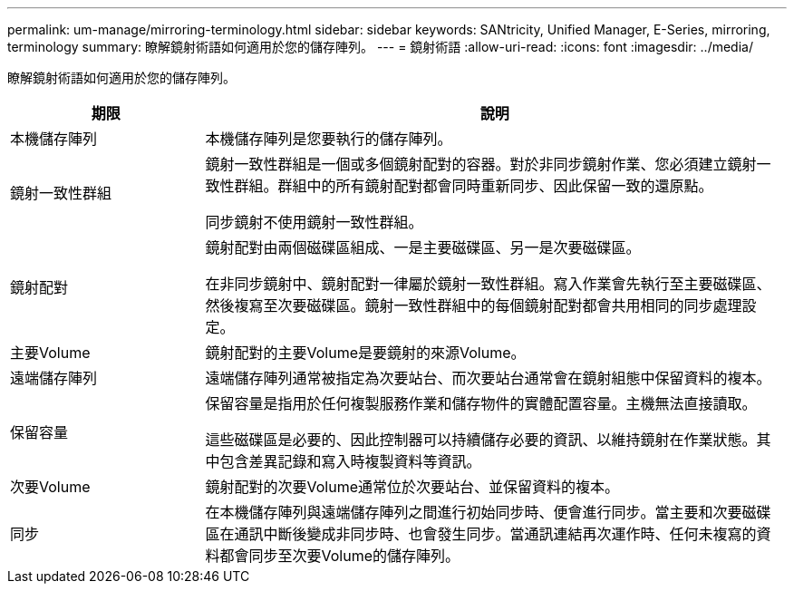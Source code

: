 ---
permalink: um-manage/mirroring-terminology.html 
sidebar: sidebar 
keywords: SANtricity, Unified Manager, E-Series, mirroring, terminology 
summary: 瞭解鏡射術語如何適用於您的儲存陣列。 
---
= 鏡射術語
:allow-uri-read: 
:icons: font
:imagesdir: ../media/


[role="lead"]
瞭解鏡射術語如何適用於您的儲存陣列。

[cols="25h,~"]
|===
| 期限 | 說明 


 a| 
本機儲存陣列
 a| 
本機儲存陣列是您要執行的儲存陣列。



 a| 
鏡射一致性群組
 a| 
鏡射一致性群組是一個或多個鏡射配對的容器。對於非同步鏡射作業、您必須建立鏡射一致性群組。群組中的所有鏡射配對都會同時重新同步、因此保留一致的還原點。

同步鏡射不使用鏡射一致性群組。



 a| 
鏡射配對
 a| 
鏡射配對由兩個磁碟區組成、一是主要磁碟區、另一是次要磁碟區。

在非同步鏡射中、鏡射配對一律屬於鏡射一致性群組。寫入作業會先執行至主要磁碟區、然後複寫至次要磁碟區。鏡射一致性群組中的每個鏡射配對都會共用相同的同步處理設定。



 a| 
主要Volume
 a| 
鏡射配對的主要Volume是要鏡射的來源Volume。



 a| 
遠端儲存陣列
 a| 
遠端儲存陣列通常被指定為次要站台、而次要站台通常會在鏡射組態中保留資料的複本。



 a| 
保留容量
 a| 
保留容量是指用於任何複製服務作業和儲存物件的實體配置容量。主機無法直接讀取。

這些磁碟區是必要的、因此控制器可以持續儲存必要的資訊、以維持鏡射在作業狀態。其中包含差異記錄和寫入時複製資料等資訊。



 a| 
次要Volume
 a| 
鏡射配對的次要Volume通常位於次要站台、並保留資料的複本。



 a| 
同步
 a| 
在本機儲存陣列與遠端儲存陣列之間進行初始同步時、便會進行同步。當主要和次要磁碟區在通訊中斷後變成非同步時、也會發生同步。當通訊連結再次運作時、任何未複寫的資料都會同步至次要Volume的儲存陣列。

|===